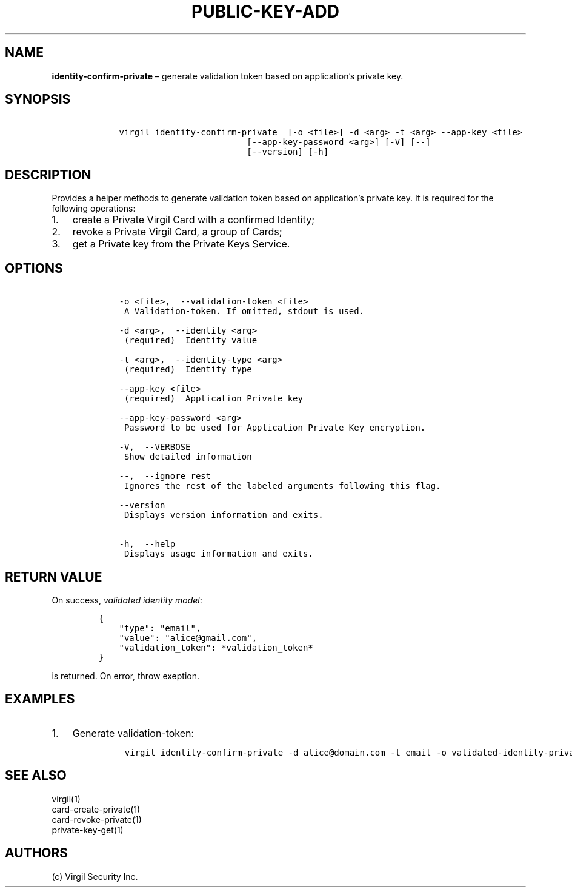 .\" Automatically generated by Pandoc 1.16.0.2
.\"
.TH "PUBLIC\-KEY\-ADD" "1" "February 29, 2016" "Virgil Security CLI (2.0.0)" "Virgil"
.hy
.SH NAME
.PP
\f[B]identity\-confirm\-private\f[] \[en] generate validation token
based on application's private key.
.SH SYNOPSIS
.IP
.nf
\f[C]
\ \ \ \ virgil\ identity\-confirm\-private\ \ [\-o\ <file>]\ \-d\ <arg>\ \-t\ <arg>\ \-\-app\-key\ <file>
\ \ \ \ \ \ \ \ \ \ \ \ \ \ \ \ \ \ \ \ \ \ \ \ \ \ \ \ \ [\-\-app\-key\-password\ <arg>]\ [\-V]\ [\-\-]
\ \ \ \ \ \ \ \ \ \ \ \ \ \ \ \ \ \ \ \ \ \ \ \ \ \ \ \ \ [\-\-version]\ [\-h]
\f[]
.fi
.SH DESCRIPTION
.PP
Provides a helper methods to generate validation token based on
application's private key.
It is required for the following operations:
.IP "1." 3
create a Private Virgil Card with a confirmed Identity;
.IP "2." 3
revoke a Private Virgil Card, a group of Cards;
.IP "3." 3
get a Private key from the Private Keys Service.
.SH OPTIONS
.IP
.nf
\f[C]
\ \ \ \ \-o\ <file>,\ \ \-\-validation\-token\ <file>
\ \ \ \ \ A\ Validation\-token.\ If\ omitted,\ stdout\ is\ used.

\ \ \ \ \-d\ <arg>,\ \ \-\-identity\ <arg>
\ \ \ \ \ (required)\ \ Identity\ value

\ \ \ \ \-t\ <arg>,\ \ \-\-identity\-type\ <arg>
\ \ \ \ \ (required)\ \ Identity\ type

\ \ \ \ \-\-app\-key\ <file>
\ \ \ \ \ (required)\ \ Application\ Private\ key

\ \ \ \ \-\-app\-key\-password\ <arg>
\ \ \ \ \ Password\ to\ be\ used\ for\ Application\ Private\ Key\ encryption.

\ \ \ \ \-V,\ \ \-\-VERBOSE
\ \ \ \ \ Show\ detailed\ information

\ \ \ \ \-\-,\ \ \-\-ignore_rest
\ \ \ \ \ Ignores\ the\ rest\ of\ the\ labeled\ arguments\ following\ this\ flag.

\ \ \ \ \-\-version
\ \ \ \ \ Displays\ version\ information\ and\ exits.

\ \ \ \ \-h,\ \ \-\-help
\ \ \ \ \ Displays\ usage\ information\ and\ exits.
\f[]
.fi
.SH RETURN VALUE
.PP
On success, \f[I]validated identity model\f[]:
.IP
.nf
\f[C]
{
\ \ \ \ "type":\ "email",
\ \ \ \ "value":\ "alice\@gmail.com",
\ \ \ \ "validation_token":\ *validation_token*
}
\f[]
.fi
.PP
is returned.
On error, throw exeption.
.SH EXAMPLES
.IP "1." 3
Generate validation\-token:
.RS 4
.IP
.nf
\f[C]
virgil\ identity\-confirm\-private\ \-d\ alice\@domain.com\ \-t\ email\ \-o\ validated\-identity\-private.txt\ \-\-app\-key\ application\-private.key
\f[]
.fi
.RE
.SH SEE ALSO
.PP
virgil(1)
.PD 0
.P
.PD
card\-create\-private(1)
.PD 0
.P
.PD
card\-revoke\-private(1)
.PD 0
.P
.PD
private\-key\-get(1)
.SH AUTHORS
(c) Virgil Security Inc.
